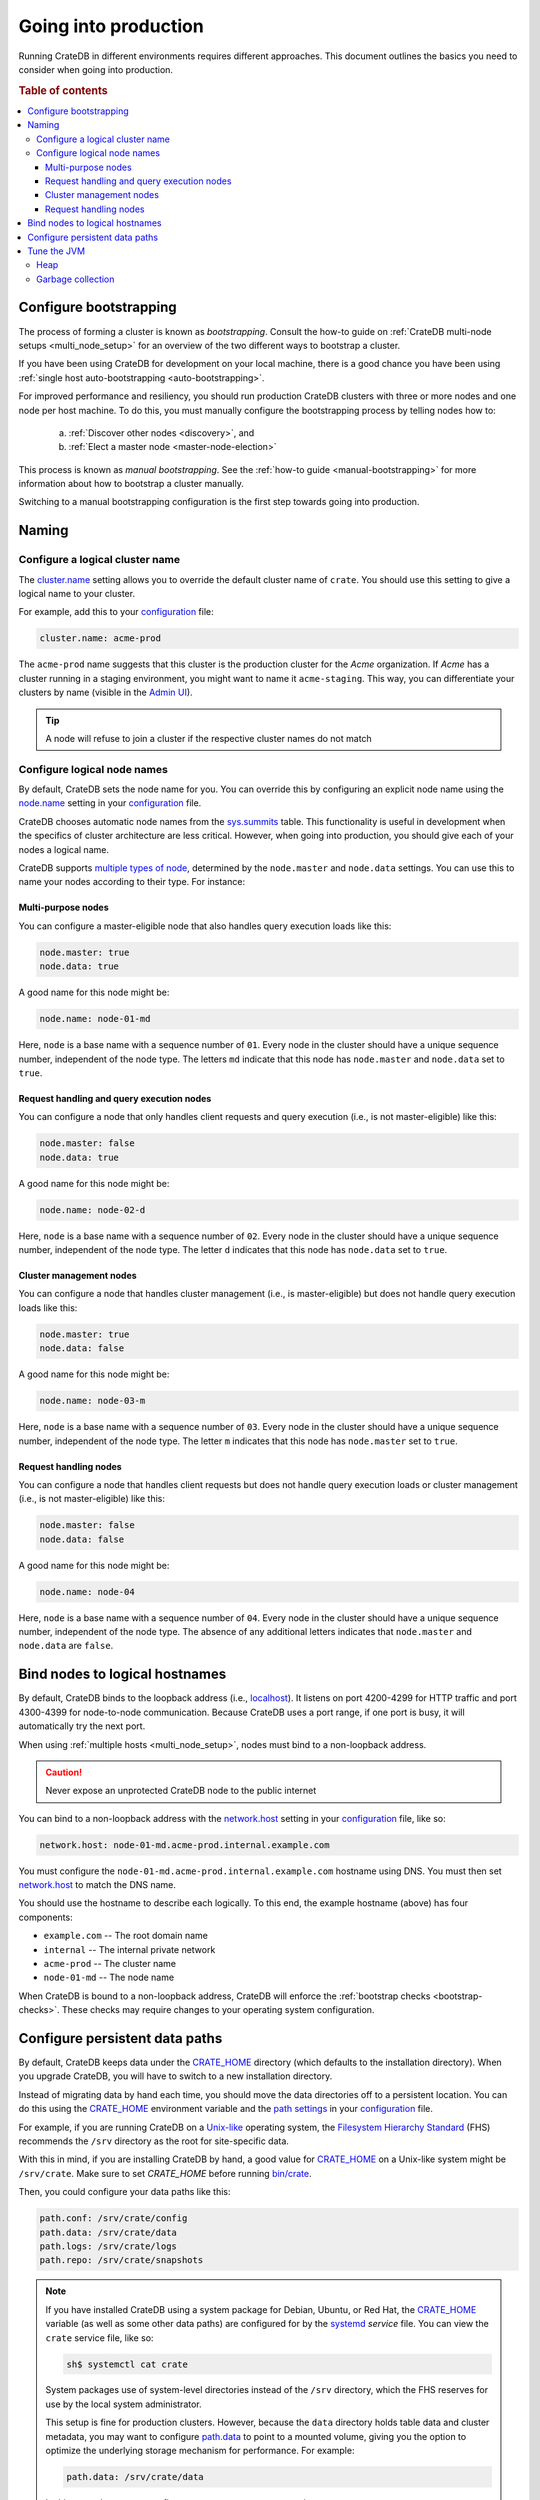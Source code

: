 .. _going-into-production:

=====================
Going into production
=====================

Running CrateDB in different environments requires different approaches. This
document outlines the basics you need to consider when going into production.

.. rubric:: Table of contents

.. contents::
   :local:


.. _prod-bootstrapping:

Configure bootstrapping
=======================

The process of forming a cluster is known as *bootstrapping*. Consult the
how-to guide on :ref:`CrateDB multi-node setups <multi_node_setup>` for an
overview of the two different ways to bootstrap a cluster.

If you have been using CrateDB for development on your local machine, there is
a good chance you have been using :ref:`single host auto-bootstrapping
<auto-bootstrapping>`.

For improved performance and resiliency, you should run production CrateDB
clusters with three or more nodes and one node per host machine. To do this,
you must manually configure the bootstrapping process by telling nodes how to:

  a. :ref:`Discover other nodes <discovery>`, and
  b. :ref:`Elect a master node <master-node-election>`

This process is known as *manual bootstrapping*. See the :ref:`how-to guide
<manual-bootstrapping>` for more information about how to bootstrap a cluster
manually.

Switching to a manual bootstrapping configuration is the first step towards
going into production.


.. _prod-naming:

Naming
======


.. _prod-cluster-name:

Configure a logical cluster name
--------------------------------

The `cluster.name`_ setting allows you to override the default cluster name of
``crate``. You should use this setting to give a logical name to your cluster.

For example, add this to your `configuration`_ file:

.. code-block:: yaml

    cluster.name: acme-prod

The ``acme-prod`` name suggests that this cluster is the production cluster for
the *Acme* organization. If *Acme* has a cluster running in a staging
environment, you might want to name it ``acme-staging``. This way, you can
differentiate your clusters by name (visible in the `Admin UI`_).

.. TIP::

    A node will refuse to join a cluster if the respective cluster names
    do not match

.. SEEALSO::

    :ref:`Cluster names for multi-node setups <multi-node-cluster-name>`


.. _prod-node-names:

Configure logical node names
----------------------------

By default, CrateDB sets the node name for you. You can override this by
configuring an explicit node name using the `node.name`_ setting in your
`configuration`_ file.

CrateDB chooses automatic node names from the `sys.summits`_ table. This
functionality is useful in development when the specifics of cluster
architecture are less critical. However, when going into production, you
should give each of your nodes a logical name.

CrateDB supports `multiple types of node`_, determined by the ``node.master``
and ``node.data`` settings. You can use this to name your nodes according to
their type. For instance:

.. SEEALSO::

    :ref:`Node names for multi-node setups <multi-node-node-name>`


.. _prod-node-md:

Multi-purpose nodes
~~~~~~~~~~~~~~~~~~~

You can configure a master-eligible node that also handles query execution loads
like this:

.. code-block:: yaml

    node.master: true
    node.data: true

A good name for this node might be:

.. code-block:: yaml

    node.name: node-01-md

Here, ``node`` is a base name with a sequence number of ``01``. Every node in
the cluster should have a unique sequence number, independent of the node type.
The letters ``md`` indicate that this node has ``node.master`` and
``node.data`` set to ``true``.


.. _prod-node-d:

Request handling and query execution nodes
~~~~~~~~~~~~~~~~~~~~~~~~~~~~~~~~~~~~~~~~~~

You can configure a node that only handles client requests and query execution
(i.e., is not master-eligible) like this:

.. code-block:: yaml

    node.master: false
    node.data: true

A good name for this node might be:

.. code-block:: yaml

    node.name: node-02-d

Here, ``node`` is a base name with a sequence number of ``02``. Every node in
the cluster should have a unique sequence number, independent of the node type.
The letter ``d`` indicates that this node has ``node.data`` set to ``true``.


.. _prod-node-m:

Cluster management nodes
~~~~~~~~~~~~~~~~~~~~~~~~

You can configure a node that handles cluster management (i.e., is
master-eligible) but does not handle query execution loads like this:

.. code-block:: yaml

    node.master: true
    node.data: false

A good name for this node might be:

.. code-block:: yaml

    node.name: node-03-m

Here, ``node`` is a base name with a sequence number of ``03``. Every node in
the cluster should have a unique sequence number, independent of the node type.
The letter ``m`` indicates that this node has ``node.master`` set to ``true``.


.. _prod-node:

Request handling nodes
~~~~~~~~~~~~~~~~~~~~~~

You can configure a node that handles client requests but does not handle query
execution loads or cluster management (i.e., is not master-eligible) like this:

.. code-block:: yaml

    node.master: false
    node.data: false

A good name for this node might be:

.. code-block:: yaml

    node.name: node-04

Here, ``node`` is a base name with a sequence number of ``04``. Every node in
the cluster should have a unique sequence number, independent of the node type.
The absence of any additional letters indicates that ``node.master`` and
``node.data`` are ``false``.


.. _prod-config-hostname:

Bind nodes to logical hostnames
===============================

By default, CrateDB binds to the loopback address (i.e., `localhost`_). It
listens on port 4200-4299 for HTTP traffic and port 4300-4399 for node-to-node
communication. Because CrateDB uses a port range, if one port is busy, it will
automatically try the next port.

When using :ref:`multiple hosts <multi_node_setup>`, nodes must bind to a
non-loopback address.

.. CAUTION::

      Never expose an unprotected CrateDB node to the public internet

You can bind to a non-loopback address with the `network.host`_ setting in your
`configuration`_ file, like so:

.. code-block:: yaml

    network.host: node-01-md.acme-prod.internal.example.com

You must configure the ``node-01-md.acme-prod.internal.example.com`` hostname
using DNS. You must then set `network.host`_ to match the DNS name.

You should use the hostname to describe each logically. To this end, the
example hostname (above) has four components:

- ``example.com`` -- The root domain name
- ``internal`` -- The internal private network
- ``acme-prod`` -- The cluster name
- ``node-01-md`` -- The node name

When CrateDB is bound to a non-loopback address, CrateDB will enforce the
:ref:`bootstrap checks <bootstrap-checks>`. These checks may require changes to
your operating system configuration.

.. SEEALSO::

    `Host settings`_


.. _prod-config-paths:

Configure persistent data paths
===============================

By default, CrateDB keeps data under the `CRATE_HOME`_ directory (which
defaults to the installation directory). When you upgrade CrateDB, you will
have to switch to a new installation directory.

Instead of migrating data by hand each time, you should move the data
directories off to a persistent location. You can do this using the
`CRATE_HOME`_ environment variable and the `path settings`_ in your
`configuration`_ file.

.. SEEALSO::

    `Path settings`_

For example, if you are running CrateDB on a `Unix-like`_ operating system, the
`Filesystem Hierarchy Standard`_ (FHS) recommends the ``/srv`` directory as the root
for site-specific data.

With this in mind, if you are installing CrateDB by hand, a good value for
`CRATE_HOME`_ on a Unix-like system might be ``/srv/crate``. Make sure to set
`CRATE_HOME` before running `bin/crate`_.

Then, you could configure your data paths like this:

.. code-block:: yaml

    path.conf: /srv/crate/config
    path.data: /srv/crate/data
    path.logs: /srv/crate/logs
    path.repo: /srv/crate/snapshots

.. NOTE::

    If you have installed CrateDB using a system package for Debian, Ubuntu, or
    Red Hat, the `CRATE_HOME`_ variable (as well as some other data paths) are
    configured for by the `systemd`_ *service* file. You can view the ``crate``
    service file, like so:

    .. code-block:: console

        sh$ systemctl cat crate

    System packages use of system-level directories instead of the
    ``/srv`` directory, which the FHS reserves for use by the local system
    administrator.

    This setup is fine for production clusters. However, because the ``data``
    directory holds table data and cluster metadata, you may want to configure
    `path.data`_ to point to a mounted volume, giving you the option to
    optimize the underlying storage mechanism for performance. For example:

    .. code-block:: yaml

        path.data: /srv/crate/data

    In this example, you can configure ``/srv/crate`` as a mount point.

.. TIP::

    You should take care size your data storage volumes according to your
    needs. You should also use storage with high `IOPS`_ when possible to
    improve CrateDB performance.

.. WARNING::

    Docker containers are stateless by design. You should configure all data
    paths to point to a mounted volume to avoid data loss.


.. _prod-jvm:

Tune the JVM
============


.. _prod-config-heap:

Heap
----

CrateDB is a Java application running on top of a Java Virtual Machine (JVM).
The JVM uses a heap for memory allocations. For optimal performance, you must
pay special attention to your :ref:`heap configuration <memory>`.

By default, CrateDB configures the JVM to dump out-of-memory exceptions to the
file or directory specified by `CRATE_HEAP_DUMP_PATH`_. You must make sure
there is enough disk space available for heap dumps at this location.

.. SEEALSO::

    `JVM environment variables`_


.. _prod-config-gc:

Garbage collection
------------------

CrateDB logs JVM garbage collection times using the built-in *garbage
collection* (GC) logging provided by the JVM. You can configure this process
with the `GC logging environment variables`_.

You must ensure that the log directory is on a fast-enough disk and has enough
space. When using Docker, use a path on a mounted volume.

If garbage collection takes too long, CrateDB will log this. You can adjust the
`timeout settings`_ to suit your needs. However, the default settings should
work in most instances.

If you are running CrateDB on Docker, you should configure the container to
send debug logs to `STDERR`_ so that the container orchestrator handles the
output.


.. _Admin UI: https://crate.io/docs/crate/admin-ui/
.. _bin/crate: https://crate.io/docs/crate/reference/en/latest/cli-tools.html#crate
.. _cluster.name: https://crate.io/docs/crate/reference/en/latest/config/node.html#cluster-name
.. _configuration: https://crate.io/docs/crate/reference/en/latest/config/index.html
.. _CRATE_HEAP_DUMP_PATH: https://crate.io/docs/crate/reference/en/latest/config/environment.html#conf-env-dump-path
.. _CRATE_HEAP_SIZE: https://crate.io/docs/crate/reference/en/latest/config/environment.html#crate-heap-size
.. _CRATE_HOME: https://crate.io/docs/crate/reference/en/latest/config/environment.html#conf-env-crate-home
.. _CRATE_JAVA_OPTS: https://crate.io/docs/crate/reference/en/latest/config/environment.html?#conf-env-java-opts
.. _Debian: https://github.com/crate/distribute/blob/master/aptbuild/crate/SOURCES/debian/crate.service
.. _discovery: https://crate.io/docs/crate/reference/en/latest/concepts/shared-nothing.html#discovery
.. _elect a master node: https://crate.io/docs/crate/reference/en/latest/concepts/shared-nothing.html#master-node-election
.. _Filesystem Hierarchy Standard: https://en.wikipedia.org/wiki/Filesystem_Hierarchy_Standard
.. _GC logging environment variables: https://crate.io/docs/crate/reference/en/latest/config/logging.html#environment-variables
.. _Host settings: https://crate.io/docs/crate/reference/en/latest/config/node.html#hosts
.. _IOPS: https://en.wikipedia.org/wiki/IOPS
.. _JVM environment variables: https://crate.io/docs/crate/reference/en/latest/config/environment.html#jvm-variables
.. _limits: https://crate.io/docs/crate/howtos/en/latest/performance/memory.html#limits
.. _localhost: https://en.wikipedia.org/wiki/Localhost
.. _logging: https://crate.io/docs/crate/reference/en/latest/config/logging.html
.. _multiple types of node: https://crate.io/docs/crate/reference/en/latest/config/node.html#node-types
.. _network.host: https://crate.io/docs/crate/reference/en/latest/config/node.html#network-host
.. _node.name: https://crate.io/docs/crate/reference/en/latest/config/node.html#node-name
.. _path settings: https://crate.io/docs/crate/reference/en/latest/config/node.html#paths
.. _path.data: https://crate.io/docs/crate/reference/en/latest/config/node.html#path-data
.. _RAID 0: https://en.wikipedia.org/wiki/Standard_RAID_levels#RAID_0
.. _Red Hat: https://github.com/crate/distribute/blob/master/rpmbuild/crate/SOURCES/crate-service
.. _runtime: https://crate.io/docs/crate/reference/en/latest/admin/runtime-config.html#administration-runtime-config
.. _STDERR: https://en.wikipedia.org/wiki/Standard_streams
.. _sys.summits: https://crate.io/docs/crate/reference/en/latest/admin/system-information.html#summits
.. _systemd: https://github.com/systemd/systemd
.. _timeout settings: https://crate.io/docs/crate/reference/en/latest/config/node.html?#garbage-collection
.. _Ubuntu: https://github.com/crate/distribute/blob/master/debuild/crate/SOURCES/debian/crate.service
.. _Unix-like: https://en.wikipedia.org/wiki/Unix-like
